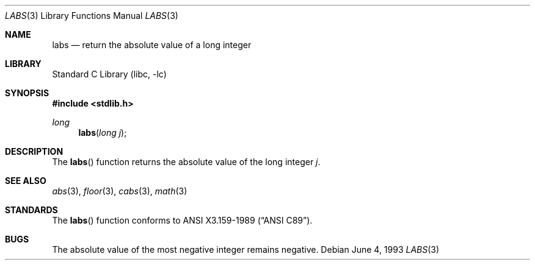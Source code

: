 .\"	$NetBSD: labs.3,v 1.5 1998/02/05 18:49:59 perry Exp $
.\"
.\" Copyright (c) 1990, 1991, 1993
.\"	The Regents of the University of California.  All rights reserved.
.\"
.\" This code is derived from software contributed to Berkeley by
.\" the American National Standards Committee X3, on Information
.\" Processing Systems.
.\"
.\" Redistribution and use in source and binary forms, with or without
.\" modification, are permitted provided that the following conditions
.\" are met:
.\" 1. Redistributions of source code must retain the above copyright
.\"    notice, this list of conditions and the following disclaimer.
.\" 2. Redistributions in binary form must reproduce the above copyright
.\"    notice, this list of conditions and the following disclaimer in the
.\"    documentation and/or other materials provided with the distribution.
.\" 3. All advertising materials mentioning features or use of this software
.\"    must display the following acknowledgement:
.\"	This product includes software developed by the University of
.\"	California, Berkeley and its contributors.
.\" 4. Neither the name of the University nor the names of its contributors
.\"    may be used to endorse or promote products derived from this software
.\"    without specific prior written permission.
.\"
.\" THIS SOFTWARE IS PROVIDED BY THE REGENTS AND CONTRIBUTORS ``AS IS'' AND
.\" ANY EXPRESS OR IMPLIED WARRANTIES, INCLUDING, BUT NOT LIMITED TO, THE
.\" IMPLIED WARRANTIES OF MERCHANTABILITY AND FITNESS FOR A PARTICULAR PURPOSE
.\" ARE DISCLAIMED.  IN NO EVENT SHALL THE REGENTS OR CONTRIBUTORS BE LIABLE
.\" FOR ANY DIRECT, INDIRECT, INCIDENTAL, SPECIAL, EXEMPLARY, OR CONSEQUENTIAL
.\" DAMAGES (INCLUDING, BUT NOT LIMITED TO, PROCUREMENT OF SUBSTITUTE GOODS
.\" OR SERVICES; LOSS OF USE, DATA, OR PROFITS; OR BUSINESS INTERRUPTION)
.\" HOWEVER CAUSED AND ON ANY THEORY OF LIABILITY, WHETHER IN CONTRACT, STRICT
.\" LIABILITY, OR TORT (INCLUDING NEGLIGENCE OR OTHERWISE) ARISING IN ANY WAY
.\" OUT OF THE USE OF THIS SOFTWARE, EVEN IF ADVISED OF THE POSSIBILITY OF
.\" SUCH DAMAGE.
.\"
.\"     from: @(#)labs.3	8.1 (Berkeley) 6/4/93
.\"
.Dd June 4, 1993
.Dt LABS 3
.Os
.Sh NAME
.Nm labs
.Nd return the absolute value of a long integer
.Sh LIBRARY
.Lb libc
.Sh SYNOPSIS
.Fd #include <stdlib.h>
.Ft long
.Fn labs "long j"
.Sh DESCRIPTION
The
.Fn labs
function
returns the absolute value of the long integer
.Ar j .
.Sh SEE ALSO
.Xr abs 3 ,
.Xr floor 3 ,
.Xr cabs 3 ,
.Xr math 3
.Sh STANDARDS
The
.Fn labs
function
conforms to
.St -ansiC .
.Sh BUGS
The absolute value of the most negative integer remains negative.
